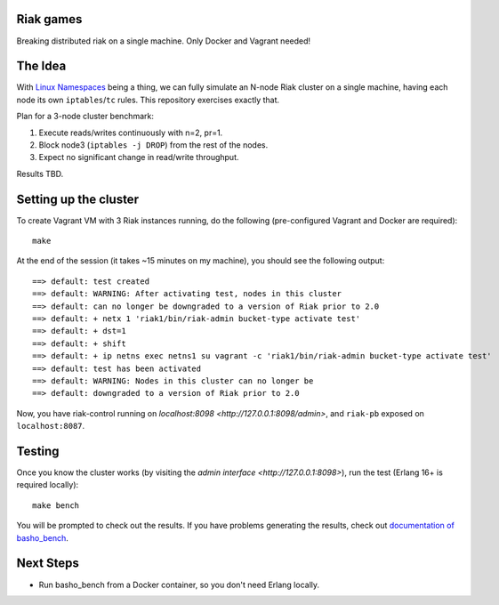 Riak games
----------

Breaking distributed riak on a single machine. Only Docker and Vagrant needed!

The Idea
--------

With `Linux Namespaces <https://lwn.net/Articles/580893/>`_ being a thing, we
can fully simulate an N-node Riak cluster on a single machine, having each node
its own ``iptables``/``tc`` rules. This repository exercises exactly that.

Plan for a 3-node cluster benchmark:

1. Execute reads/writes continuously with n=2, pr=1.
2. Block node3 (``iptables -j DROP``) from the rest of the nodes.
3. Expect no significant change in read/write throughput.

Results TBD.

Setting up the cluster
----------------------

To create Vagrant VM with 3 Riak instances running, do the following
(pre-configured Vagrant and Docker are required)::

    make

At the end of the session (it takes ~15 minutes on my machine), you should see
the following output::

    ==> default: test created
    ==> default: WARNING: After activating test, nodes in this cluster
    ==> default: can no longer be downgraded to a version of Riak prior to 2.0
    ==> default: + netx 1 'riak1/bin/riak-admin bucket-type activate test'
    ==> default: + dst=1
    ==> default: + shift
    ==> default: + ip netns exec netns1 su vagrant -c 'riak1/bin/riak-admin bucket-type activate test'
    ==> default: test has been activated
    ==> default: WARNING: Nodes in this cluster can no longer be
    ==> default: downgraded to a version of Riak prior to 2.0

Now, you have riak-control running on `localhost:8098
<http://127.0.0.1:8098/admin>`, and ``riak-pb`` exposed on ``localhost:8087``.

Testing
-------

Once you know the cluster works (by visiting the `admin interface
<http://127.0.0.1:8098>`), run the test (Erlang 16+ is required locally)::

    make bench

You will be prompted to check out the results. If you have problems generating
the results, check out `documentation of basho_bench
<https://docs.basho.com/riak/kv/2.1.4/using/performance/benchmarking/>`_.

Next Steps
----------

* Run basho_bench from a Docker container, so you don't need Erlang locally.
